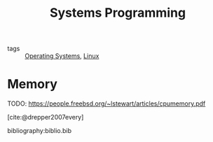 :PROPERTIES:
:ID:       d9de9c6d-fa8e-4c2b-9cb1-a1f1fa8ea99d
:END:
#+title: Systems Programming
#+bibliography: biblio.bib

- tags :: [[id:e5f08144-5c0d-4a74-a10a-34a37b89b49c][Operating Systems]], [[id:a5dfff84-6468-4b04-bb55-bbde427a686f][Linux]]

* Memory
TODO: https://people.freebsd.org/~lstewart/articles/cpumemory.pdf

[cite:@drepper2007every]

bibliography:biblio.bib
